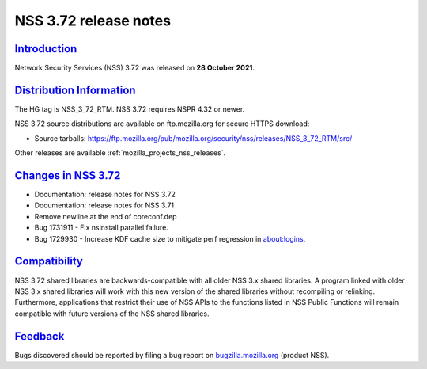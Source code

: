 .. _mozilla_projects_nss_nss_3_72_release_notes:

NSS 3.72 release notes
======================

`Introduction <#introduction>`__
--------------------------------

.. container::

   Network Security Services (NSS) 3.72 was released on **28 October 2021**.

.. _distribution_information:

`Distribution Information <#distribution_information>`__
--------------------------------------------------------

.. container::

   The HG tag is NSS_3_72_RTM. NSS 3.72 requires NSPR 4.32 or newer.

   NSS 3.72 source distributions are available on ftp.mozilla.org for secure HTTPS download:

   -  Source tarballs:
      https://ftp.mozilla.org/pub/mozilla.org/security/nss/releases/NSS_3_72_RTM/src/

   Other releases are available :ref:`mozilla_projects_nss_releases`.

.. _changes_in_nss_3.72:

`Changes in NSS 3.72 <#changes_in_nss_3.72>`__
----------------------------------------------------

.. container::

   - Documentation: release notes for NSS 3.72
   - Documentation: release notes for NSS 3.71
   - Remove newline at the end of coreconf.dep
   - Bug 1731911 - Fix nsinstall parallel failure.
   - Bug 1729930 - Increase KDF cache size to mitigate perf regression in about:logins.

`Compatibility <#compatibility>`__
----------------------------------

.. container::

   NSS 3.72 shared libraries are backwards-compatible with all older NSS 3.x shared
   libraries. A program linked with older NSS 3.x shared libraries will work with
   this new version of the shared libraries without recompiling or
   relinking. Furthermore, applications that restrict their use of NSS APIs to the
   functions listed in NSS Public Functions will remain compatible with future
   versions of the NSS shared libraries.

`Feedback <#feedback>`__
------------------------

.. container::

   Bugs discovered should be reported by filing a bug report on
   `bugzilla.mozilla.org <https://bugzilla.mozilla.org/enter_bug.cgi?product=NSS>`__ (product NSS).
